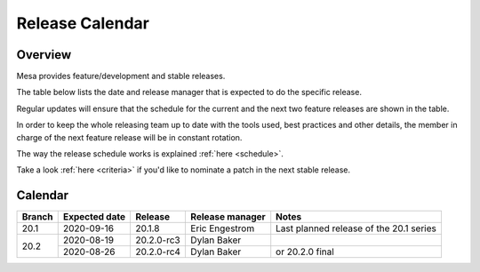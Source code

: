 Release Calendar
================

Overview
--------

Mesa provides feature/development and stable releases.

The table below lists the date and release manager that is expected to
do the specific release.

Regular updates will ensure that the schedule for the current and the
next two feature releases are shown in the table.

In order to keep the whole releasing team up to date with the tools
used, best practices and other details, the member in charge of the next
feature release will be in constant rotation.

The way the release schedule works is explained
:ref:`here <schedule>`.

Take a look :ref:`here <criteria>` if you'd like to
nominate a patch in the next stable release.

.. _calendar:

Calendar
--------

+--------+---------------+------------+-----------------+-----------------------------------------+
| Branch | Expected date | Release    | Release manager | Notes                                   |
+========+===============+============+=================+=========================================+
| 20.1   | 2020-09-16    | 20.1.8     | Eric Engestrom  | Last planned release of the 20.1 series |
+--------+---------------+------------+-----------------+-----------------------------------------+
| 20.2   | 2020-08-19    | 20.2.0-rc3 | Dylan Baker     |                                         |
|        +---------------+------------+-----------------+-----------------------------------------+
|        | 2020-08-26    | 20.2.0-rc4 | Dylan Baker     | or 20.2.0 final                         |
+--------+---------------+------------+-----------------+-----------------------------------------+
